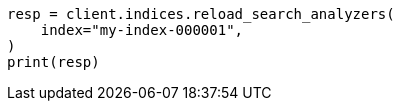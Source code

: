 // This file is autogenerated, DO NOT EDIT
// indices/apis/reload-analyzers.asciidoc:160

[source, python]
----
resp = client.indices.reload_search_analyzers(
    index="my-index-000001",
)
print(resp)
----
